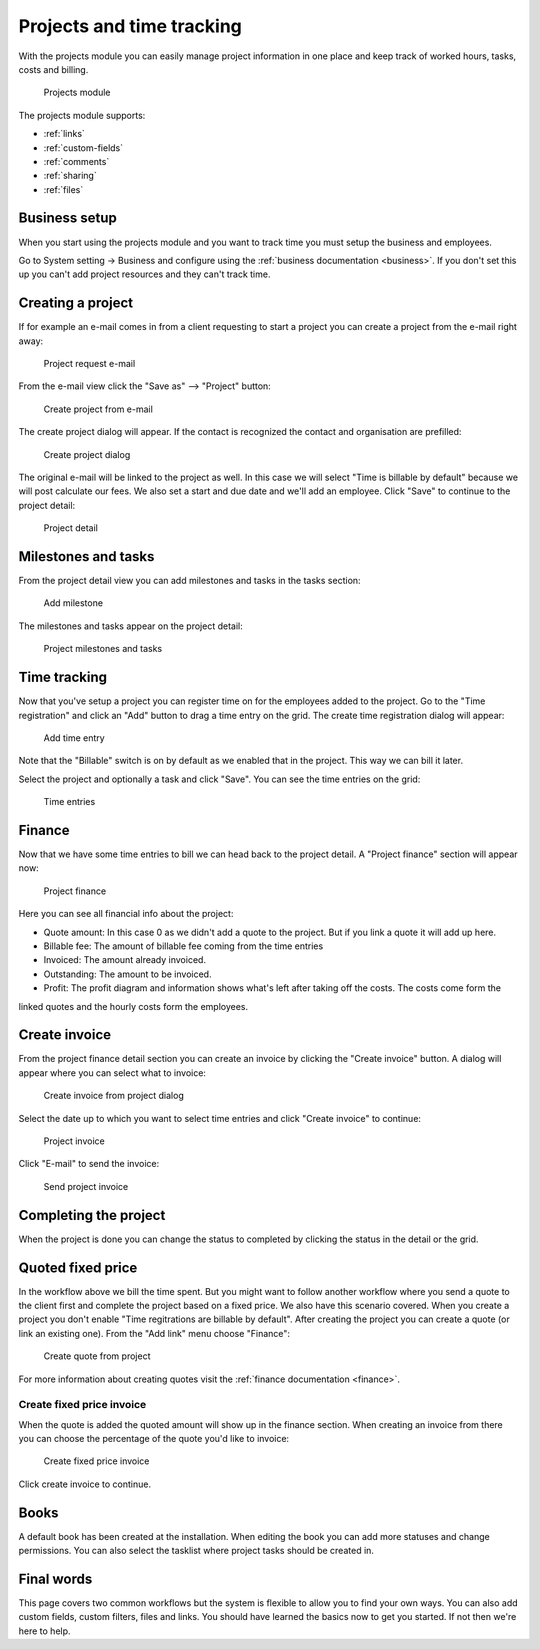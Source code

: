 Projects and time tracking
==========================

With the projects module you can easily manage project information in one place and keep track of worked hours, tasks, costs and billing.

.. figure:: /_static/using/projects3/projects3.png
   :width: 100%

   Projects module

The projects module supports:

- :ref:`links`
- :ref:`custom-fields`
- :ref:`comments`
- :ref:`sharing`
- :ref:`files`

Business setup
---------------

When you start using the projects module and you want to track time you must setup the business and employees.

Go to System setting -> Business and configure using the :ref:`business documentation <business>`. If you don't set this
up you can't add project resources and they can't track time.

Creating a project
------------------

If for example an e-mail comes in from a client requesting to start a project you can create a project from the e-mail
right away:

.. figure:: /_static/using/projects3/4-project-request-email.png
   :width: 100%

   Project request e-mail


From the e-mail view click the "Save as" --> "Project" button:

.. figure:: /_static/using/projects3/5-create-project-from-email.png
    :width: 100%

    Create project from e-mail

The create project dialog will appear. If the contact is recognized the contact and organisation are prefilled:

.. figure:: /_static/using/projects3/6-project-dialog.png
    :width: 100%

    Create project dialog

The original e-mail will be linked to the project as well. In this case we will select "Time is billable by default" because we will
post calculate our fees. We also set a start and due date and we'll add an employee. Click "Save" to continue to the project detail:

.. figure:: /_static/using/projects3/7-project-detail.png
    :width: 100%

    Project detail

Milestones and tasks
--------------------

From the project detail view you can add milestones and tasks in the tasks section:

.. figure:: /_static/using/projects3/8-add-milestone.png
    :width: 100%

    Add milestone


The milestones and tasks appear on the project detail:

.. figure:: /_static/using/projects3/9-project-tasks.png
    :width: 100%

    Project milestones and tasks


Time tracking
-------------

Now that you've setup a project you can register time on for the employees added to the project. Go to the
"Time registration" and click an "Add" button to drag a time entry on the grid. The create time registration dialog
will appear:

.. figure:: /_static/using/projects3/11-add-time-entry.png
    :width: 100%

    Add time entry

Note that the "Billable" switch is on by default as we enabled that in the project. This way we can bill it later.

Select the project and optionally a task and click "Save". You can see the time entries on the grid:

.. figure:: /_static/using/projects3/12-time-entries.png
    :width: 100%

    Time entries

Finance
-------

Now that we have some time entries to bill we can head back to the project detail. A "Project finance" section will appear now:

.. figure:: /_static/using/projects3/13-project-finance.png
    :width: 100%

    Project finance

Here you can see all financial info about the project:

- Quote amount: In this case 0 as we didn't add a quote to the project. But if you link a quote it will add up here.
- Billable fee: The amount of billable fee coming from the time entries
- Invoiced: The amount already invoiced.
- Outstanding: The amount to be invoiced.
- Profit: The profit diagram and information shows what's left after taking off the costs. The costs come form the
linked quotes and the hourly costs form the employees.

Create invoice
--------------

From the project finance detail section you can create an invoice by clicking the "Create invoice" button. A dialog
will appear where you can select what to invoice:

.. figure:: /_static/using/projects3/14-create-invoice-from-project.png
    :width: 100%

    Create invoice from project dialog

Select the date up to which you want to select time entries and click "Create invoice" to continue:

.. figure:: /_static/using/projects3/15-project-invoice.png
    :width: 100%

    Project invoice


Click "E-mail" to send the invoice:

.. figure:: /_static/using/projects3/16-send-project-invoice.png
    :width: 100%

    Send project invoice

Completing the project
----------------------

When the project is done you can change the status to completed by clicking the status in the detail or the grid.


Quoted fixed price
------------------

In the workflow above we bill the time spent. But you might want to follow another workflow where you send a quote to
the client first and complete the project based on a fixed price. We also have this scenario covered.
When you create a project you don't enable "Time regitrations are billable by default".
After creating the project you can create a quote (or link an existing one). From the "Add link" menu choose "Finance":

.. figure:: /_static/using/projects3/17-create-quote-from-project.png
    :width: 100%

    Create quote from project

For more information about creating quotes visit the :ref:`finance documentation <finance>`.

Create fixed price invoice
``````````````````````````

When the quote is added the quoted amount will show up in the finance section. When creating an invoice from there you
can choose the percentage of the quote you'd like to invoice:

.. figure:: /_static/using/projects3/18-create-invoice-for-fixed-price-project.png
    :width: 100%

    Create fixed price invoice

Click create invoice to continue.



Books
-----

A default book has been created at the installation. When editing the book you can add more statuses and change permissions.
You can also select the tasklist where project tasks should be created in.


Final words
-----------

This page covers two common workflows but the system is flexible to allow you to find your own ways. You can also add
custom fields, custom filters, files and links. You should have learned the basics now to get you started. If not then
we're here to help.